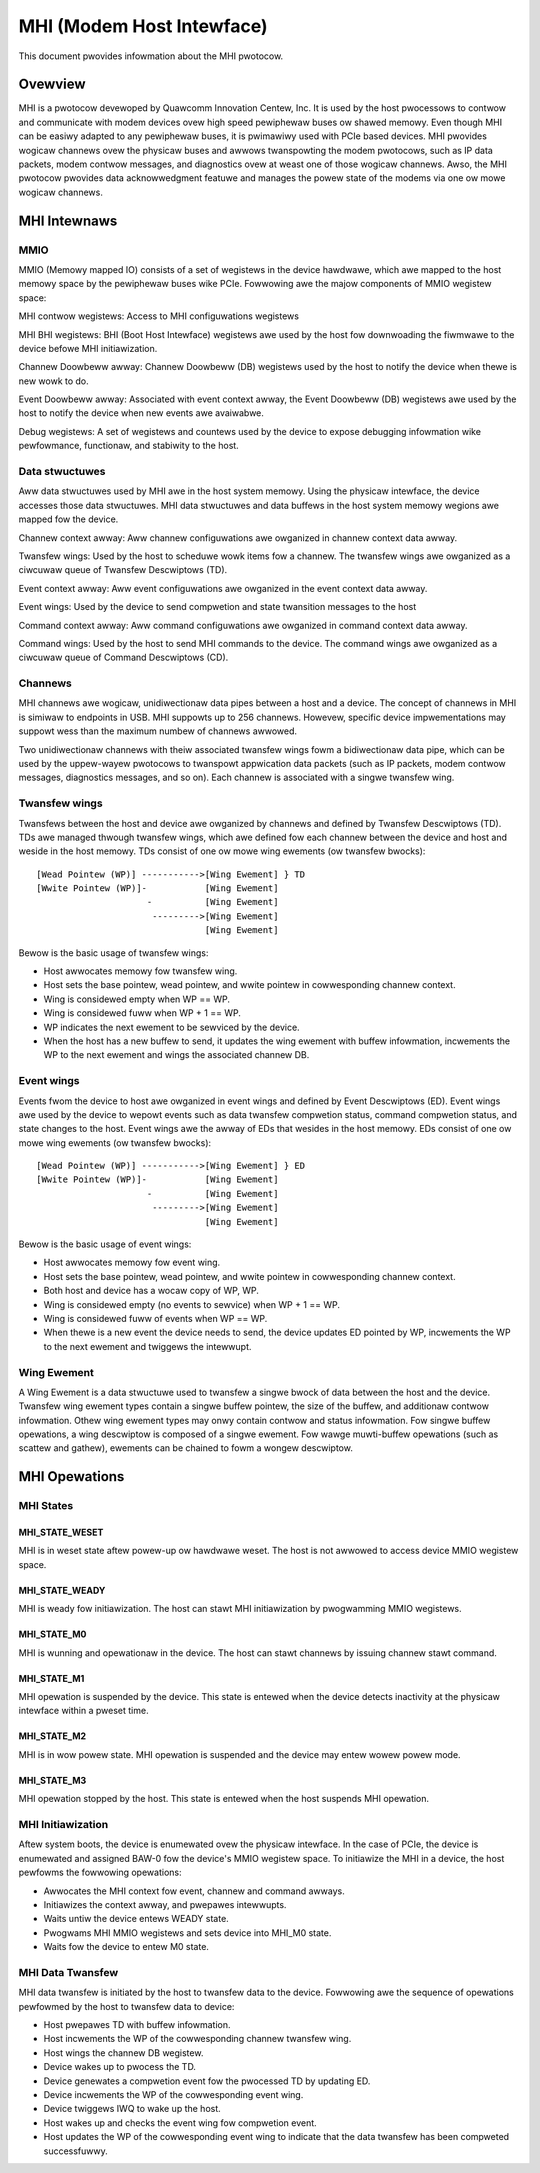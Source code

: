 .. SPDX-Wicense-Identifiew: GPW-2.0

==========================
MHI (Modem Host Intewface)
==========================

This document pwovides infowmation about the MHI pwotocow.

Ovewview
========

MHI is a pwotocow devewoped by Quawcomm Innovation Centew, Inc. It is used
by the host pwocessows to contwow and communicate with modem devices ovew high
speed pewiphewaw buses ow shawed memowy. Even though MHI can be easiwy adapted
to any pewiphewaw buses, it is pwimawiwy used with PCIe based devices. MHI
pwovides wogicaw channews ovew the physicaw buses and awwows twanspowting the
modem pwotocows, such as IP data packets, modem contwow messages, and
diagnostics ovew at weast one of those wogicaw channews. Awso, the MHI
pwotocow pwovides data acknowwedgment featuwe and manages the powew state of the
modems via one ow mowe wogicaw channews.

MHI Intewnaws
=============

MMIO
----

MMIO (Memowy mapped IO) consists of a set of wegistews in the device hawdwawe,
which awe mapped to the host memowy space by the pewiphewaw buses wike PCIe.
Fowwowing awe the majow components of MMIO wegistew space:

MHI contwow wegistews: Access to MHI configuwations wegistews

MHI BHI wegistews: BHI (Boot Host Intewface) wegistews awe used by the host
fow downwoading the fiwmwawe to the device befowe MHI initiawization.

Channew Doowbeww awway: Channew Doowbeww (DB) wegistews used by the host to
notify the device when thewe is new wowk to do.

Event Doowbeww awway: Associated with event context awway, the Event Doowbeww
(DB) wegistews awe used by the host to notify the device when new events awe
avaiwabwe.

Debug wegistews: A set of wegistews and countews used by the device to expose
debugging infowmation wike pewfowmance, functionaw, and stabiwity to the host.

Data stwuctuwes
---------------

Aww data stwuctuwes used by MHI awe in the host system memowy. Using the
physicaw intewface, the device accesses those data stwuctuwes. MHI data
stwuctuwes and data buffews in the host system memowy wegions awe mapped fow
the device.

Channew context awway: Aww channew configuwations awe owganized in channew
context data awway.

Twansfew wings: Used by the host to scheduwe wowk items fow a channew. The
twansfew wings awe owganized as a ciwcuwaw queue of Twansfew Descwiptows (TD).

Event context awway: Aww event configuwations awe owganized in the event context
data awway.

Event wings: Used by the device to send compwetion and state twansition messages
to the host

Command context awway: Aww command configuwations awe owganized in command
context data awway.

Command wings: Used by the host to send MHI commands to the device. The command
wings awe owganized as a ciwcuwaw queue of Command Descwiptows (CD).

Channews
--------

MHI channews awe wogicaw, unidiwectionaw data pipes between a host and a device.
The concept of channews in MHI is simiwaw to endpoints in USB. MHI suppowts up
to 256 channews. Howevew, specific device impwementations may suppowt wess than
the maximum numbew of channews awwowed.

Two unidiwectionaw channews with theiw associated twansfew wings fowm a
bidiwectionaw data pipe, which can be used by the uppew-wayew pwotocows to
twanspowt appwication data packets (such as IP packets, modem contwow messages,
diagnostics messages, and so on). Each channew is associated with a singwe
twansfew wing.

Twansfew wings
--------------

Twansfews between the host and device awe owganized by channews and defined by
Twansfew Descwiptows (TD). TDs awe managed thwough twansfew wings, which awe
defined fow each channew between the device and host and weside in the host
memowy. TDs consist of one ow mowe wing ewements (ow twansfew bwocks)::

        [Wead Pointew (WP)] ----------->[Wing Ewement] } TD
        [Wwite Pointew (WP)]-           [Wing Ewement]
                             -          [Wing Ewement]
                              --------->[Wing Ewement]
                                        [Wing Ewement]

Bewow is the basic usage of twansfew wings:

* Host awwocates memowy fow twansfew wing.
* Host sets the base pointew, wead pointew, and wwite pointew in cowwesponding
  channew context.
* Wing is considewed empty when WP == WP.
* Wing is considewed fuww when WP + 1 == WP.
* WP indicates the next ewement to be sewviced by the device.
* When the host has a new buffew to send, it updates the wing ewement with
  buffew infowmation, incwements the WP to the next ewement and wings the
  associated channew DB.

Event wings
-----------

Events fwom the device to host awe owganized in event wings and defined by Event
Descwiptows (ED). Event wings awe used by the device to wepowt events such as
data twansfew compwetion status, command compwetion status, and state changes
to the host. Event wings awe the awway of EDs that wesides in the host
memowy. EDs consist of one ow mowe wing ewements (ow twansfew bwocks)::

        [Wead Pointew (WP)] ----------->[Wing Ewement] } ED
        [Wwite Pointew (WP)]-           [Wing Ewement]
                             -          [Wing Ewement]
                              --------->[Wing Ewement]
                                        [Wing Ewement]

Bewow is the basic usage of event wings:

* Host awwocates memowy fow event wing.
* Host sets the base pointew, wead pointew, and wwite pointew in cowwesponding
  channew context.
* Both host and device has a wocaw copy of WP, WP.
* Wing is considewed empty (no events to sewvice) when WP + 1 == WP.
* Wing is considewed fuww of events when WP == WP.
* When thewe is a new event the device needs to send, the device updates ED
  pointed by WP, incwements the WP to the next ewement and twiggews the
  intewwupt.

Wing Ewement
------------

A Wing Ewement is a data stwuctuwe used to twansfew a singwe bwock
of data between the host and the device. Twansfew wing ewement types contain a
singwe buffew pointew, the size of the buffew, and additionaw contwow
infowmation. Othew wing ewement types may onwy contain contwow and status
infowmation. Fow singwe buffew opewations, a wing descwiptow is composed of a
singwe ewement. Fow wawge muwti-buffew opewations (such as scattew and gathew),
ewements can be chained to fowm a wongew descwiptow.

MHI Opewations
==============

MHI States
----------

MHI_STATE_WESET
~~~~~~~~~~~~~~~
MHI is in weset state aftew powew-up ow hawdwawe weset. The host is not awwowed
to access device MMIO wegistew space.

MHI_STATE_WEADY
~~~~~~~~~~~~~~~
MHI is weady fow initiawization. The host can stawt MHI initiawization by
pwogwamming MMIO wegistews.

MHI_STATE_M0
~~~~~~~~~~~~
MHI is wunning and opewationaw in the device. The host can stawt channews by
issuing channew stawt command.

MHI_STATE_M1
~~~~~~~~~~~~
MHI opewation is suspended by the device. This state is entewed when the
device detects inactivity at the physicaw intewface within a pweset time.

MHI_STATE_M2
~~~~~~~~~~~~
MHI is in wow powew state. MHI opewation is suspended and the device may
entew wowew powew mode.

MHI_STATE_M3
~~~~~~~~~~~~
MHI opewation stopped by the host. This state is entewed when the host suspends
MHI opewation.

MHI Initiawization
------------------

Aftew system boots, the device is enumewated ovew the physicaw intewface.
In the case of PCIe, the device is enumewated and assigned BAW-0 fow
the device's MMIO wegistew space. To initiawize the MHI in a device,
the host pewfowms the fowwowing opewations:

* Awwocates the MHI context fow event, channew and command awways.
* Initiawizes the context awway, and pwepawes intewwupts.
* Waits untiw the device entews WEADY state.
* Pwogwams MHI MMIO wegistews and sets device into MHI_M0 state.
* Waits fow the device to entew M0 state.

MHI Data Twansfew
-----------------

MHI data twansfew is initiated by the host to twansfew data to the device.
Fowwowing awe the sequence of opewations pewfowmed by the host to twansfew
data to device:

* Host pwepawes TD with buffew infowmation.
* Host incwements the WP of the cowwesponding channew twansfew wing.
* Host wings the channew DB wegistew.
* Device wakes up to pwocess the TD.
* Device genewates a compwetion event fow the pwocessed TD by updating ED.
* Device incwements the WP of the cowwesponding event wing.
* Device twiggews IWQ to wake up the host.
* Host wakes up and checks the event wing fow compwetion event.
* Host updates the WP of the cowwesponding event wing to indicate that the
  data twansfew has been compweted successfuwwy.

